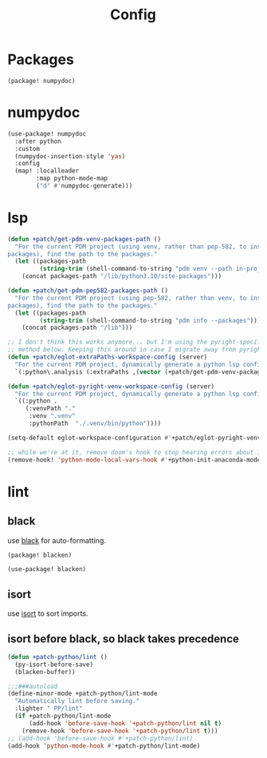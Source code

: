 #+TITLE: Config
#+property: header-args:emacs-lisp :tangle yes
#+property: header-args:elisp :tangle yes

* Packages
#+begin_src elisp :tangle packages.el
(package! numpydoc)
#+end_src

* numpydoc
#+begin_src emacs-lisp :tangle yes
(use-package! numpydoc
  :after python
  :custom
  (numpydoc-insertion-style 'yas)
  :config
  (map! :localleader
        :map python-mode-map
        ("d" #'numpydoc-generate)))
#+end_src
* lsp
#+begin_src emacs-lisp
(defun +patch/get-pdm-venv-packages-path ()
  "For the current PDM project (using venv, rather than pep-582, to install
packages), find the path to the packages."
  (let ((packages-path
         (string-trim (shell-command-to-string "pdm venv --path in-project"))))
    (concat packages-path "/lib/python3.10/site-packages")))

(defun +patch/get-pdm-pep582-packages-path ()
  "For the current PDM project (using pep-582, rather than venv, to install
packages), find the path to the packages."
  (let ((packages-path
         (string-trim (shell-command-to-string "pdm info --packages"))))
    (concat packages-path "/lib")))

;; I don't think this works anymore... but I'm using the pyright-specific
;; method below. Keeping this around in case I migrate away from pyright.
(defun +patch/eglot-extraPaths-workspace-config (server)
  "For the current PDM project, dynamically generate a python lsp config."
  `(:python\.analysis (:extraPaths ,(vector (+patch/get-pdm-venv-packages-path)))))

(defun +patch/eglot-pyright-venv-workspace-config (server)
  "For the current PDM project, dynamically generate a python lsp config."
  `((:python .
     (:venvPath "."
      :venv ".venv"
      :pythonPath  "./.venv/bin/python"))))

(setq-default eglot-workspace-configuration #'+patch/eglot-pyright-venv-workspace-config)

;; while we're at it, remove doom's hook to stop hearing errors about it
(remove-hook! 'python-mode-local-vars-hook #'+python-init-anaconda-mode-maybe-h)

#+end_src
* lint
** black
use [[https://github.com/psf/black][black]] for auto-formatting.
#+begin_src emacs-lisp :tangle packages.el
(package! blacken)
#+end_src
#+begin_src emacs-lisp :tangle yes
(use-package! blacken)
#+end_src
** isort
use [[https://github.com/PyCQA/isort][isort]] to sort imports.
** isort before black, so black takes precedence
#+begin_src emacs-lisp :tangle yes
(defun +patch-python/lint ()
  (py-isort-before-save)
  (blacken-buffer))

;;;###autoload
(define-minor-mode +patch-python/lint-mode
  "Automatically lint before saving."
  :lighter " PP/lint"
  (if +patch-python/lint-mode
      (add-hook 'before-save-hook '+patch-python/lint nil t)
    (remove-hook 'before-save-hook '+patch-python/lint t)))
;; (add-hook 'before-save-hook #'+patch-python/lint)
(add-hook 'python-mode-hook #'+patch-python/lint-mode)
#+end_src

